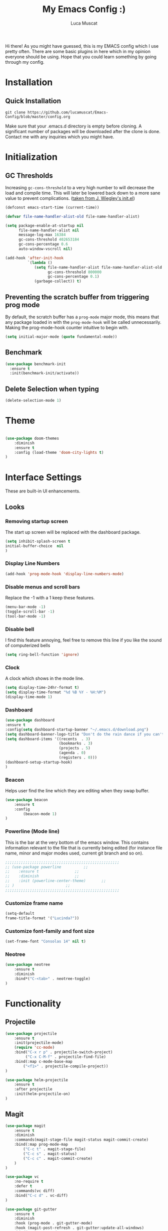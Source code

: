 #+TITLE: My Emacs Config :)
#+AUTHOR: Luca Muscat

Hi there! As you might have guessed, this is my EMACS config which I use pretty often. There are some basic plugins in here which in my opinion everyone should be using. Hope that you could learn something by going through my config.
* Installation
** Quick Installation
=git clone https://github.com/lucamuscat/Emacs-Config/blob/master/config.org=

Make sure that your .emacs.d directory is empty before cloning. A significant number of packages will be downloaded after the clone is done. Contact me with any inquiries which you might have.
* Initialization
** GC Thresholds
Increasing =gc-cons-threshold= to a very high number to will decrease the load and compile time. This will later be lowered back down to a more sane value to prevent complications. ([[https://github.com/jwiegley/dot-emacs/blob/master/init.el][taken from J. Wiegley's init.el]])

#+BEGIN_SRC emacs-lisp
(defconst emacs-start-time (current-time))

(defvar file-name-handler-alist-old file-name-handler-alist)

(setq package-enable-at-startup nil
      file-name-handler-alist nil
      message-log-max 16384
      gc-cons-threshold 402653184
      gc-cons-percentage 0.6
      auto-window-vscroll nil)

(add-hook 'after-init-hook
          `(lambda ()
             (setq file-name-handler-alist file-name-handler-alist-old
                   gc-cons-threshold 800000
                   gc-cons-percentage 0.1)
             (garbage-collect)) t)
#+END_SRC

** Preventing the scratch buffer from triggering prog mode
By default, the scratch buffer has a =prog-mode= major mode, this means that any package loaded in with the =prog-mode-hook= will be called unnecessarily. Making the prog-mode-hook counter intuitive to begin with.

#+BEGIN_SRC emacs-lisp
(setq initial-major-mode (quote fundamental-mode))
#+END_SRC

** Benchmark
#+BEGIN_SRC emacs-lisp
(use-package benchmark-init
  :ensure t
  :init(benchmark-init/activate))
#+END_SRC
** Delete Selection when typing
#+BEGIN_SRC emacs-lisp
(delete-selection-mode 1)
#+END_SRC
* Theme
#+BEGIN_SRC emacs-lisp

(use-package doom-themes
	:diminish
	:ensure t
	:config (load-theme 'doom-city-lights t)
)

#+END_SRC
* Interface Settings
These are built-in UI enhancements.
** Looks
*** Removing startup screen
The start up screen will be replaced with the dashboard package.
#+BEGIN_SRC emacs-lisp
(setq inhibit-splash-screen t
initial-buffer-choice  nil
)
#+END_SRC

*** Display Line Numbers

#+BEGIN_SRC emacs-lisp
(add-hook 'prog-mode-hook 'display-line-numbers-mode)
#+END_SRC

*** Disable menus and scroll bars
Replace the -1 with a 1 keep these features.
#+BEGIN_SRC emacs-lisp
(menu-bar-mode -1)
(toggle-scroll-bar -1)
(tool-bar-mode -1)
#+END_SRC

*** Disable bell
I find this feature annoying, feel free to remove this line if you like the sound of computerized bells
#+BEGIN_SRC emacs-lisp
(setq ring-bell-function 'ignore)
#+END_SRC

*** Clock
A clock which shows in the mode line.
#+BEGIN_SRC emacs-lisp
(setq display-time-24hr-format t)
(setq display-time-format "%d %B %Y - %H:%M")
(display-time-mode 1)
#+END_SRC
*** Dashboard
#+BEGIN_SRC emacs-lisp
(use-package dashboard
:ensure t
:config(setq dashboard-startup-banner "~/.emacs.d/download.png")
(setq dashboard-banner-logo-title "Don't do the rain dance if you can't handle the thunder - Ken M")
(setq dashboard-items '((recents  . 3)
                        (bookmarks . 3)
                        (projects . 5)
                        (agenda . 0)
                        (registers . 0)))
(dashboard-setup-startup-hook)
)
#+END_SRC
*** Beacon
Helps user find the line which they are editing when they swap buffer.
#+BEGIN_SRC emacs-lisp
(use-package beacon
	:ensure t
	:config
		(beacon-mode 1)
)
#+END_SRC

*** Powerline (Mode line)
This is the bar at the very bottom of the emacs window. This contains information relevant to the file that is currently being edited (for instance file name, minor and major modes used, current git branch and so on).
#+BEGIN_SRC emacs-lisp
  ;;;;;;;;;;;;;;;;;;;;;;;;;;;;;;;;;;;;;;;;;;;;;;;;;;;
  ;; (use-package powerline			 ;;
  ;; 	:ensure t				 ;;
  ;; 	:diminish				 ;;
  ;; 	:init (powerline-center-theme)		 ;;
  ;; )						 ;;
  ;;;;;;;;;;;;;;;;;;;;;;;;;;;;;;;;;;;;;;;;;;;;;;;;;;;
#+END_SRC

*** Customize frame name
 #+BEGIN_SRC emacs-lisp
 (setq-default
 frame-title-format '("Lucinda?"))
 #+END_SRC

*** Customize font-family and font size
#+BEGIN_SRC emacs-lisp
(set-frame-font "Consolas 14" nil t)
#+END_SRC
*** Neotree
#+BEGIN_SRC emacs-lisp
(use-package neotree
	:ensure t
	:diminish
	:bind*("C-<tab>" . neotree-toggle)
)
#+END_SRC
* Functionality
** Projectile
#+BEGIN_SRC emacs-lisp
(use-package projectile
	:ensure t
	:init(projectile-mode)
	(require 'cc-mode)
	:bind("C-x r p" . projectile-switch-project)
		 ("C-x C-M-f" . projectile-find-file)
	:bind(:map c-mode-base-map
		("<f1>" . projectile-compile-project))
)

(use-package helm-projectile
	:ensure t
	:after projectile
	:init(helm-projectile-on)
)
#+END_SRC
** Magit
#+BEGIN_SRC emacs-lisp
(use-package magit
	:ensure t
	:diminish
	:commands(magit-stage-file magit-status magit-commit-create)
	:bind(:map prog-mode-map
		("C-c t" . magit-stage-file)
		("C-c s" . magit-status)
		("C-c c" . magit-commit-create)
	)
)

(use-package vc
	:no-require t
	:defer t
	:commands(vc diff)
	:bind("C-c d" . vc-diff)
)

(use-package git-gutter
	:ensure t
	:diminish
	:hook (prog-mode . git-gutter-mode)
	:hook (magit-post-refresh . git-gutter:update-all-windows)
	:bind(:map prog-mode-map
		("C-c n" . git-gutter:next-hunk)
 		("C-c p" . git-gutter:previous-hunk)
)
)
#+END_SRC
** UTF-8
This is very important as sometimes you might encounter some different kinds of characters in the the package list which will start throwing annoying errors.
#+BEGIN_SRC emacs-lisp
(prefer-coding-system 'utf-8)
(set-default-coding-systems 'utf-8)
(set-terminal-coding-system 'utf-8)
(set-keyboard-coding-system 'utf-8)
;; backwards compatibility as default-buffer-file-coding-system
;; is deprecated in 23.2.
(if (boundp 'buffer-file-coding-system)
	(setq-default buffer-file-coding-system 'utf-8)
	(setq default-buffer-file-coding-system 'utf-8))

;; Treat clipboard input as UTF-8 string first; compound text next, etc.
(setq x-select-request-type '(UTF8_STRING COMPOUND_TEXT TEXT STRING))
#+END_SRC
** Backups
Although backups are recommended, I don't like how they're implemented (it litters any directory you work in).
#+BEGIN_SRC emacs-lisp
(setq make-backup-files nil)
(setq auto-save-default nil)
#+END_SRC
** Change yes/no prompts to y/n
Normally when the user is prompted to give a yes or no answer, they will have to type out the "yes" or "no" in its entirety. This option changed it to just a "y" for yes and a "n" no (I mean we're using EMACS, might as well save all the key strokes you can ;) )
#+BEGIN_SRC emacs-lisp
(defalias 'yes-or-no-p 'y-or-n-p)
#+END_SRC

** Line wrapping
#+BEGIN_SRC emacs-lisp
(global-visual-line-mode)
#+END_SRC
** Which-key
This is a god send for beginners and novices alike. In short, this allows the user to see what key bindings they can use on the fly.
#+BEGIN_SRC emacs-lisp
(use-package which-key
	:ensure t
	:diminish
	:config (which-key-mode)
	)
#+END_SRC

** ISpell Setup

#+BEGIN_SRC emacs-lisp
(use-package ispell
	:no-require t
	:defer t
	:bind (:map org-mode-map("C-<return>" . ispell-word))
)

#+END_SRC

** Dictionary
#+BEGIN_SRC emacs-lisp
(use-package define-word
	:diminish
	:ensure t
	:defer t
)
#+END_SRC
** helm-ag
=helm-ag= is used to search all of the files in a project.
#+BEGIN_SRC emacs-lisp
(use-package helm-ag
	:ensure t
	:diminish
	:bind("C-M-s" . helm-ag)
)
#+END_SRC
** Downloading songs off youtube
#+BEGIN_SRC emacs-lisp
  ;; (defun youtube-to-mp3 (song-url)
  ;; 	"Downloads a song off youtube in mp3 format"
  ;; 	(interactive "sSong url: ")
  ;; 	(shell-command (format "youtube-dl -x --audio-format mp3 %s" song-url))
  ;; )

#+END_SRC
** Smart operators
** Unbind certain keys
#+BEGIN_SRC emacs-lisp
(global-unset-key "\C-z")
(global-unset-key "\C-x\C-z")
(global-unset-key "\C-x\C-c")
#+END_SRC
** Fill-region
#+BEGIN_SRC emacs-lisp
(use-package fill
	:no-require t
	:bind("<f9>" . fill-region )
)
#+END_SRC
* Org Mode
#+BEGIN_SRC emacs-lisp
(use-package org
	:mode("\\.org\\'" . org-mode)
	:bind(:map org-mode-map
		("<f1>" . org-export-dispatch)
	)
	:custom
	(org-startup-with-inline-images nil)
	(org-latex-listings 'minted)
	(org-latex-packages-alist '(("" "minted")))
	(org-latex-minted-options
		'(
			("frame" "lines")
			("linenos" "")
		))
	(org-latex-pdf-process
	'("pdflatex -shell-escape -interaction=nonstopmode %f"
	"pdflatex -shell-escape -interaction=nonstopmode %f"
	))
	(org-latex-toc-command "\\tableofcontents \\clearpage")
)



(use-package helm-org-rifle
	:ensure t
	:bind(:map org-mode-map
	("M-s" . helm-org-rifle-org-directory)
)
)

(use-package ox-twbs
	:ensure t
	:defer t
)

#+END_SRC
** Enable python snippets

#+BEGIN_SRC emacs-lisp
(org-babel-do-load-languages
 'org-babel-load-languages
 '((python . t)))
#+END_SRC

* Programming
** Company
#+BEGIN_SRC emacs-lisp
(use-package company
	:ensure t
	:diminish
	:hook((web-mode css-mode c-mode) . company-mode)
	:custom(comany-idle-delay 0.1)
)

(use-package company-web
	:ensure t
	:diminish
	:after company
)
#+END_SRC

** Python Mode
#+BEGIN_SRC emacs-lisp
(use-package python
	:mode("\\.py\\'" . python-mode)
)

(defun my/python-mode-hook ()
  (add-to-list 'company-backends 'company-jedi))

(add-hook 'python-mode-hook 'my/python-mode-hook)

(use-package blacken
	:ensure t
	:diminish
	:defer t
)

(use-package pylint
	:ensure t
	:diminish
	:defer t
)
#+END_SRC
** C Mode
#+BEGIN_SRC emacs-lisp
(use-package flycheck
	:ensure t
	:hook(c . flycheck-mode)
)
#+END_SRC
** Java Mode
#+BEGIN_SRC emacs-lisp
(defun create-java-project (project-name group-id)
	"Creates a java project with the necessary directory structure"
	(interactive "sProject Name:\nsGroup ID:")
	(shell-command (format "mvn archetype:generate -DgroupId=%s -DartifactId=%s -DarchetypeArtifactId=maven-archetype-simple -DarchetypeVersion=1.4 -DinteractiveMode=false" group-id project-name))
)

(use-package jdee
	:ensure t
	:defer t
	:custom(jdee-server-dir "~/.emacs.d/jdee-jar/")
)

#+END_SRC

** HTML
#+BEGIN_SRC emacs-lisp
(use-package web-mode
	:ensure t
	:mode("\\.html\\'")
	:config(web-mode-toggle-current-element-highlight)
	:bind(:map web-mode-map
	("C-c C-e -" . web-mode-element-contract)
	("C-c C-e +" . web-mode-element-extract)
	("C-c C-e /" . web-mode-element-close)
	("C-c C-e a" . web-mode-element-content-select)
	("C-c C-e i" . web-mode-element-insert)
	("C-c C-e w" . web-mode-element-wrap)
	("C-c C-e k" . web-mode-element-kill)
)
)

(use-package css-mode
	:ensure t
	:mode("\\.css\\'")
)

(use-package css-comb
	:ensure t
	:after css-mode
	:commands (css-comb)
)

(use-package simple-httpd
	:no-require t
	:after web-mode
	:ensure t
	:diminish
	:hook(web-mode . httpd-start)
)

(use-package impatient-mode
	:ensure t
	:after web-mode
	:hook((web-mode css-mode) . impatient-mode)
)

(use-package zencoding-mode
	:ensure t
	:diminish
	:hook(web-mode . zencoding-mode)
	:bind(:map web-mode-map("C-`" . zencoding-expand-line))
)

(use-package web-beautify
	:ensure t
	:diminish
	:defer t
)
#+END_SRC
** Yasnippet setup
To create snippets, just write it out on any buffer and leave a '~' right behind the placeholder. Then highlight the region and use the command =aya-create=. Use =aya-persist-snippet= to save the created snippet.
#+BEGIN_SRC emacs-lisp
(use-package yasnippet
	:ensure t
	:hook(prog-mode . yas-global-mode)
	:bind*("C-~" . yas-insert-snippet)
	:config
	(yas-reload-all)
	(use-package yasnippet-snippets
		:ensure t
	)
)

(use-package auto-yasnippet
	:ensure t
	:after yasnippet
	:commands(aya-create aya-expand aya-open-line)
	:diminish
)
#+END_SRC
** Smart Compile
#+BEGIN_SRC emacs-lisp
(use-package smart-compile
	:ensure t
	:diminish
	:bind (:map prog-mode-map
	("C-c C-c" . smart-compile))
)
#+END_SRC
** So-long
This helps mitigate the slowness which comes with opening large files in emacs.
#+BEGIN_SRC emacs-lisp
(use-package so-long
	:load-path("~/.emacs.d/elpa/")
	:commands global-so-long-mode
	:init(global-so-long-mode)
)
#+END_SRC
* Key Bindings
** Ace Window
=M-o= swaps window.
#+BEGIN_SRC emacs-lisp
(use-package ace-window
	:ensure t
	:diminish
	:commands ace-window
	:bind("M-o" . ace-window)
)
#+END_SRC
** Multi Cursors
Multicursor down: =C->= Multicursor up : =C-<=
#+BEGIN_SRC emacs-lisp
(use-package multiple-cursors
	:ensure t
	:commands (mc/mark-next-like-this mc/mark-previous-like-this)
	:diminish
	:bind
	("C->" . mc/mark-next-like-this)
	("C-<" . mc/mark-previous-like-this)
)

(use-package ace-mc
	:ensure t
	:commands (ace-mc-add-multiple-cursors)
	:diminish
	:bind
	("C-M->" . ace-mc-add-multiple-cursors)
	("C-M-<" . ace-mc-add-multiple-cursors)
)

#+END_SRC

** Resizing Window
=S-C-<left>=: shrink horizontally. =S-C-<right>=: enlarge horizontally. =S-C-<down>=: shrink vertically. =S-C-<up>=: enlarge vertically.
#+BEGIN_SRC emacs-lisp
(global-set-key (kbd "S-C-<left>") 'shrink-window-horizontally)
(global-set-key (kbd "S-C-<right>") 'enlarge-window-horizontally)
(global-set-key (kbd "S-C-<down>") 'shrink-window)
(global-set-key (kbd "S-C-<up>") 'enlarge-window)
#+END_SRC
** Helm
To search for code there are two options. There is either helm swoop (M-s, C-x a s to search all buffers) and helm occur(C-s). M-y for the kill ring, C-x r m is to traverse through bookmarks and C-x C-f to find files.
#+BEGIN_SRC emacs-lisp
(use-package helm
	:ensure t
	:diminish
	:bind
	("C-s" . helm-occur)
	("M-y" . helm-show-kill-ring)
	("C-x r m" . helm-bookmarks)
	("C-x C-b" . helm-buffers-list)
	("C-x C-f" . helm-find-files)
)
#+END_SRC
** Ace Jump Mode
C-x C-M-s to jump through text on the current screen.
#+BEGIN_SRC emacs-lisp
(use-package ace-jump-mode
	:ensure t
	:bind
	("C-z" . ace-jump-mode)
	("M-z" . ace-jump-mode-pop-mark)
)
#+END_SRC
** Smex
Smex incorporates fuzzy finding into M-x, making working in EMACS require much less memory work.
#+BEGIN_SRC emacs-lisp
(global-set-key (kbd "C-M-g") 'query-replace-regexp)
(use-package smex
	:ensure t
	:diminish
	:bind("M-x" . smex)
)
#+END_SRC

** Delete Trailing Whitespace on Save
As the header states, this will call the =delete-trailing-whitespace= function whenever a save occurs.
#+BEGIN_SRC emacs-lisp
(use-package simple
	:no-require t
	:hook(before-save . delete-trailing-whitespace)
)

#+END_SRC

** ISearch
#+BEGIN_SRC emacs-lisp
(use-package isearch
	:no-require t
	:bind
	("M-s" . isearch-forward)
	("M-r" . isearch-backward)
)

#+END_SRC

(global-set-key (kbd "C-|") 'comment-box)
(global-set-key (kbd "C-M-|") 'uncomment-region)
#+END_SRC
* Defers
#+BEGIN_SRC emacs-lisp
(use-package tramp :defer t)
(use-package with-editor :defer t)
(use-package org-agenda :defer t)
(use-package speedbar :defer t)
(use-package gud :defer t)
(use-package all-the-icons :defer t)
(use-package latex-extra :defer t)
(use-package realgud :defer t)
(use-package smartscan :defer t)
(use-package ivy :defer t)
(use-package vterm :defer t)
#+END_SRC
* Post initialization
Lowering the GC thresholds back to a sane level.
#+BEGIN_SRC emacs-lisp
(setq gc-cons-threshold 16777216
      gc-cons-percentage 0.1)
#+END_SRC
